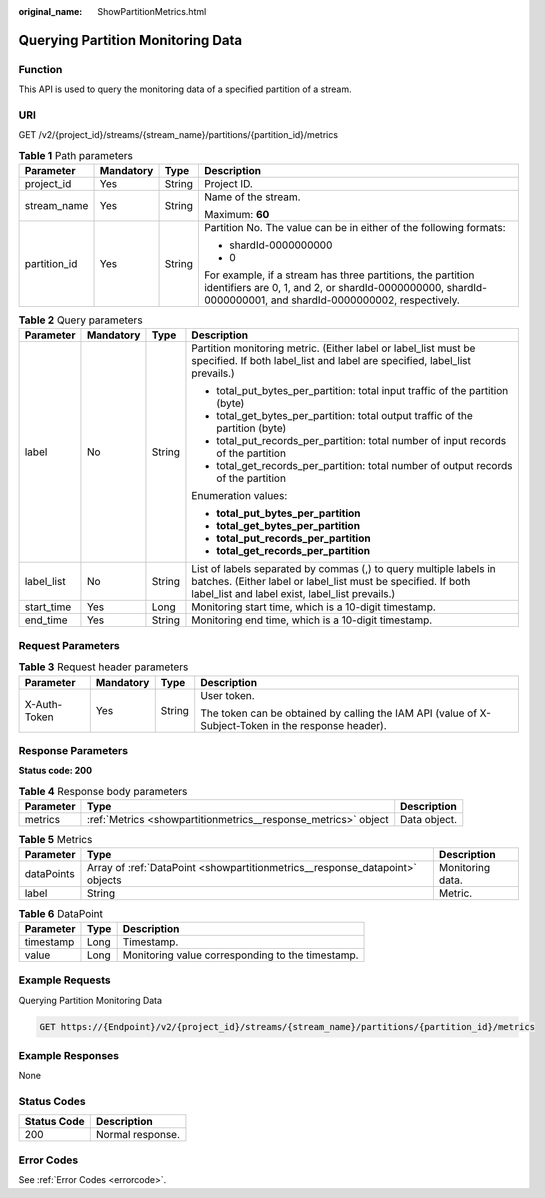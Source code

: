 :original_name: ShowPartitionMetrics.html

.. _ShowPartitionMetrics:

Querying Partition Monitoring Data
==================================

Function
--------

This API is used to query the monitoring data of a specified partition of a stream.

URI
---

GET /v2/{project_id}/streams/{stream_name}/partitions/{partition_id}/metrics

.. table:: **Table 1** Path parameters

   +-----------------+-----------------+-----------------+----------------------------------------------------------------------------------------------------------------------------------------------------------------------------+
   | Parameter       | Mandatory       | Type            | Description                                                                                                                                                                |
   +=================+=================+=================+============================================================================================================================================================================+
   | project_id      | Yes             | String          | Project ID.                                                                                                                                                                |
   +-----------------+-----------------+-----------------+----------------------------------------------------------------------------------------------------------------------------------------------------------------------------+
   | stream_name     | Yes             | String          | Name of the stream.                                                                                                                                                        |
   |                 |                 |                 |                                                                                                                                                                            |
   |                 |                 |                 | Maximum: **60**                                                                                                                                                            |
   +-----------------+-----------------+-----------------+----------------------------------------------------------------------------------------------------------------------------------------------------------------------------+
   | partition_id    | Yes             | String          | Partition No. The value can be in either of the following formats:                                                                                                         |
   |                 |                 |                 |                                                                                                                                                                            |
   |                 |                 |                 | -  shardId-0000000000                                                                                                                                                      |
   |                 |                 |                 |                                                                                                                                                                            |
   |                 |                 |                 | -  0                                                                                                                                                                       |
   |                 |                 |                 |                                                                                                                                                                            |
   |                 |                 |                 | For example, if a stream has three partitions, the partition identifiers are 0, 1, and 2, or shardId-0000000000, shardId-0000000001, and shardId-0000000002, respectively. |
   +-----------------+-----------------+-----------------+----------------------------------------------------------------------------------------------------------------------------------------------------------------------------+

.. table:: **Table 2** Query parameters

   +-----------------+-----------------+-----------------+--------------------------------------------------------------------------------------------------------------------------------------------------------------------------------------+
   | Parameter       | Mandatory       | Type            | Description                                                                                                                                                                          |
   +=================+=================+=================+======================================================================================================================================================================================+
   | label           | No              | String          | Partition monitoring metric. (Either label or label_list must be specified. If both label_list and label are specified, label_list prevails.)                                        |
   |                 |                 |                 |                                                                                                                                                                                      |
   |                 |                 |                 | -  total_put_bytes_per_partition: total input traffic of the partition (byte)                                                                                                        |
   |                 |                 |                 |                                                                                                                                                                                      |
   |                 |                 |                 | -  total_get_bytes_per_partition: total output traffic of the partition (byte)                                                                                                       |
   |                 |                 |                 |                                                                                                                                                                                      |
   |                 |                 |                 | -  total_put_records_per_partition: total number of input records of the partition                                                                                                   |
   |                 |                 |                 |                                                                                                                                                                                      |
   |                 |                 |                 | -  total_get_records_per_partition: total number of output records of the partition                                                                                                  |
   |                 |                 |                 |                                                                                                                                                                                      |
   |                 |                 |                 | Enumeration values:                                                                                                                                                                  |
   |                 |                 |                 |                                                                                                                                                                                      |
   |                 |                 |                 | -  **total_put_bytes_per_partition**                                                                                                                                                 |
   |                 |                 |                 |                                                                                                                                                                                      |
   |                 |                 |                 | -  **total_get_bytes_per_partition**                                                                                                                                                 |
   |                 |                 |                 |                                                                                                                                                                                      |
   |                 |                 |                 | -  **total_put_records_per_partition**                                                                                                                                               |
   |                 |                 |                 |                                                                                                                                                                                      |
   |                 |                 |                 | -  **total_get_records_per_partition**                                                                                                                                               |
   +-----------------+-----------------+-----------------+--------------------------------------------------------------------------------------------------------------------------------------------------------------------------------------+
   | label_list      | No              | String          | List of labels separated by commas (,) to query multiple labels in batches. (Either label or label_list must be specified. If both label_list and label exist, label_list prevails.) |
   +-----------------+-----------------+-----------------+--------------------------------------------------------------------------------------------------------------------------------------------------------------------------------------+
   | start_time      | Yes             | Long            | Monitoring start time, which is a 10-digit timestamp.                                                                                                                                |
   +-----------------+-----------------+-----------------+--------------------------------------------------------------------------------------------------------------------------------------------------------------------------------------+
   | end_time        | Yes             | String          | Monitoring end time, which is a 10-digit timestamp.                                                                                                                                  |
   +-----------------+-----------------+-----------------+--------------------------------------------------------------------------------------------------------------------------------------------------------------------------------------+

Request Parameters
------------------

.. table:: **Table 3** Request header parameters

   +-----------------+-----------------+-----------------+-----------------------------------------------------------------------------------------------------+
   | Parameter       | Mandatory       | Type            | Description                                                                                         |
   +=================+=================+=================+=====================================================================================================+
   | X-Auth-Token    | Yes             | String          | User token.                                                                                         |
   |                 |                 |                 |                                                                                                     |
   |                 |                 |                 | The token can be obtained by calling the IAM API (value of X-Subject-Token in the response header). |
   +-----------------+-----------------+-----------------+-----------------------------------------------------------------------------------------------------+

Response Parameters
-------------------

**Status code: 200**

.. table:: **Table 4** Response body parameters

   +-----------+----------------------------------------------------------------+--------------+
   | Parameter | Type                                                           | Description  |
   +===========+================================================================+==============+
   | metrics   | :ref:`Metrics <showpartitionmetrics__response_metrics>` object | Data object. |
   +-----------+----------------------------------------------------------------+--------------+

.. _showpartitionmetrics__response_metrics:

.. table:: **Table 5** Metrics

   +------------+------------------------------------------------------------------------------+------------------+
   | Parameter  | Type                                                                         | Description      |
   +============+==============================================================================+==================+
   | dataPoints | Array of :ref:`DataPoint <showpartitionmetrics__response_datapoint>` objects | Monitoring data. |
   +------------+------------------------------------------------------------------------------+------------------+
   | label      | String                                                                       | Metric.          |
   +------------+------------------------------------------------------------------------------+------------------+

.. _showpartitionmetrics__response_datapoint:

.. table:: **Table 6** DataPoint

   ========= ==== ================================================
   Parameter Type Description
   ========= ==== ================================================
   timestamp Long Timestamp.
   value     Long Monitoring value corresponding to the timestamp.
   ========= ==== ================================================

Example Requests
----------------

Querying Partition Monitoring Data

.. code-block:: text

   GET https://{Endpoint}/v2/{project_id}/streams/{stream_name}/partitions/{partition_id}/metrics

Example Responses
-----------------

None

Status Codes
------------

=========== ================
Status Code Description
=========== ================
200         Normal response.
=========== ================

Error Codes
-----------

See :ref:`Error Codes <errorcode>`.
